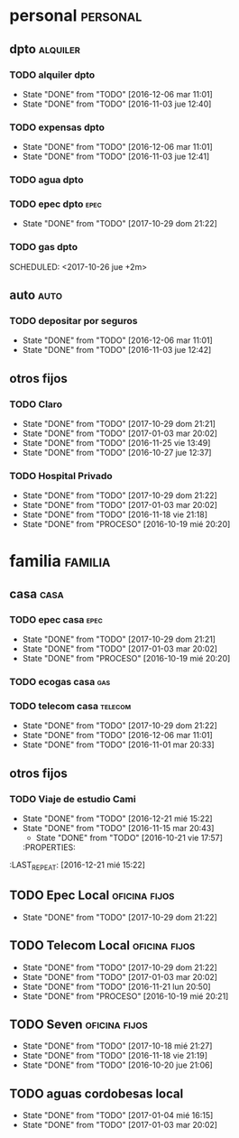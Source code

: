 * personal                                                         :personal:
** dpto                                                           :alquiler:
*** TODO alquiler dpto  
DEADLINE: <2017-11-05 dom +1m>
- State "DONE"       from "TODO"       [2016-12-06 mar 11:01]
- State "DONE"       from "TODO"       [2016-11-03 jue 12:40]
:PROPERTIES:
:LAST_REPEAT: [2016-12-06 mar 11:01]
:END:
*** TODO expensas dpto
DEADLINE: <2017-11-05 dom +1m>
- State "DONE"       from "TODO"       [2016-12-06 mar 11:01]
- State "DONE"       from "TODO"       [2016-11-03 jue 12:41]
:PROPERTIES:
:LAST_REPEAT: [2016-12-06 mar 11:01]
:END:
*** TODO agua dpto
*** TODO epec dpto                                                   :epec:
SCHEDULED: <2017-11-25 sáb +1m>
- State "DONE"       from "TODO"       [2017-10-29 dom 21:22]
:PROPERTIES:
:LAST_REPEAT: [2017-10-29 dom 21:22]
:END:
*** TODO gas dpto
SCHEDULED: <2017-10-26 jue +2m> 

** auto                                                               :auto:
*** TODO depositar por seguros 
DEADLINE: <2017-11-05 dom +1m>
- State "DONE"       from "TODO"       [2016-12-06 mar 11:01]
- State "DONE"       from "TODO"       [2016-11-03 jue 12:42]
:PROPERTIES:
:LAST_REPEAT: [2016-12-06 mar 11:01]
:END:
** otros fijos
*** TODO Claro 
DEADLINE: <2017-11-25 sáb +1m>
- State "DONE"       from "TODO"       [2017-10-29 dom 21:21]
- State "DONE"       from "TODO"       [2017-01-03 mar 20:02]
- State "DONE"       from "TODO"       [2016-11-25 vie 13:49]
- State "DONE"       from "TODO"       [2016-10-27 jue 12:37]
:PROPERTIES:
:LAST_REPEAT: [2017-10-29 dom 21:21]
:END:
*** TODO Hospital Privado 
DEADLINE: <2017-11-17 vie +1m>
- State "DONE"       from "TODO"       [2017-10-29 dom 21:22]
- State "DONE"       from "TODO"       [2017-01-03 mar 20:02]
- State "DONE"       from "TODO"       [2016-11-18 vie 21:18]
- State "DONE"       from "PROCESO"    [2016-10-19 mié 20:20]
:PROPERTIES:
:LAST_REPEAT: [2017-10-29 dom 21:22]
:END:

* familia                                                           :familia:
** casa                                                               :casa:
*** TODO epec casa                                                   :epec:
DEADLINE: <2017-11-15 mié +1m>
- State "DONE"       from "TODO"       [2017-10-29 dom 21:21]
- State "DONE"       from "TODO"       [2017-01-03 mar 20:02]
- State "DONE"       from "PROCESO"    [2016-10-19 mié 20:20]
:PROPERTIES:
:LAST_REPEAT: [2017-10-29 dom 21:21]
:END:
*** TODO ecogas casa                                                  :gas:
SCHEDULED: <2017-10-16 lun +2m>

*** TODO telecom casa                                             :telecom:
DEADLINE: <2017-11-28 mar +1m>
- State "DONE"       from "TODO"       [2017-10-29 dom 21:22]
- State "DONE"       from "TODO"       [2016-12-06 mar 11:01]
- State "DONE"       from "TODO"       [2016-11-01 mar 20:33]
:PROPERTIES:
:LAST_REPEAT: [2017-10-29 dom 21:22]
:END:
** otros fijos
*** TODO Viaje de estudio Cami  
DEADLINE: <2017-10-15 dom +1m -2d>
- State "DONE"       from "TODO"       [2016-12-21 mié 15:22]
- State "DONE"       from "TODO"       [2016-11-15 mar 20:43]
    - State "DONE"       from "TODO"       [2016-10-21 vie 17:57]
    :PROPERTIES:
:LAST_REPEAT: [2016-12-21 mié 15:22]
    :END:

*** TODO Tarjeta Naranja
SCHEDULED: <2017-11-10 vie +1m>
* Romitex                                                           :romitex:
** TODO Expensas Local                                       :oficina:fijos:
DEADLINE: <2017-11-20 lun +1m -3d>
- State "DONE"       from "TODO"       [2017-10-20 vie 21:44]
- State "DONE"       from "TODO"       [2016-12-20 mar 21:39]
- State "DONE"       from "TODO"       [2016-11-20 dom 19:27]
- State "DONE"       from "PROCESO"    [2016-10-19 mié 20:20]
:PROPERTIES:
:LAST_REPEAT: [2017-10-20 vie 21:44]
:END:
** TODO Epec Local                                           :oficina:fijos:
SCHEDULED: <2017-11-25 sáb +1m>
- State "DONE"       from "TODO"       [2017-10-29 dom 21:22]
:PROPERTIES:
:LAST_REPEAT: [2017-10-29 dom 21:22]
:END:

** TODO Telecom Local                                        :oficina:fijos:
DEADLINE: <2017-11-21 mar +1m>
- State "DONE"       from "TODO"       [2017-10-29 dom 21:22]
- State "DONE"       from "TODO"       [2017-01-03 mar 20:02]
- State "DONE"       from "TODO"       [2016-11-21 lun 20:50]
- State "DONE"       from "PROCESO"    [2016-10-19 mié 20:21]
:PROPERTIES:
:LAST_REPEAT: [2017-10-29 dom 21:22]
:END:
** TODO Seven                                                :oficina:fijos:
DEADLINE: <2017-11-10 vie +1m>
- State "DONE"       from "TODO"       [2017-10-18 mié 21:27]
- State "DONE"       from "TODO"       [2016-11-18 vie 21:19]
- State "DONE"       from "TODO"       [2016-10-20 jue 21:06]
:PROPERTIES:
:LAST_REPEAT: [2017-10-18 mié 21:27]
:END:
** TODO aguas cordobesas local
SCHEDULED: <2017-10-21 sáb +1m>
- State "DONE"       from "TODO"       [2017-01-04 mié 16:15]
- State "DONE"       from "TODO"       [2017-01-03 mar 20:02]
:PROPERTIES:
:LAST_REPEAT: [2017-01-04 mié 16:15]
:END:

